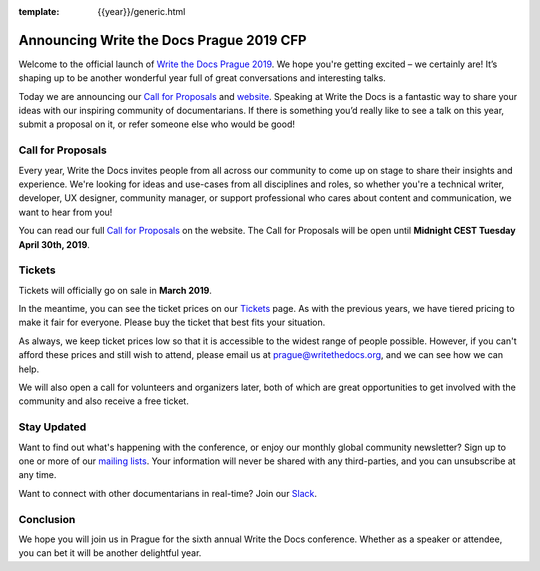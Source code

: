 :template: {{year}}/generic.html

.. post:: Feb 26, 2019
   :tags: prague-2019, website, cfp, tickets

Announcing Write the Docs Prague 2019 CFP
===========================================

Welcome to the official launch of `Write the Docs Prague 2019 <http://www.writethedocs.org/conf/prague/2019/>`_. We hope you're getting excited – we certainly are! It’s shaping up to be another wonderful year full of great conversations and interesting talks.

Today we are announcing our `Call for Proposals <http://www.writethedocs.org/conf/prague/2019/cfp/>`_
and `website <http://www.writethedocs.org/conf/prague/2019/>`_.
Speaking at Write the Docs is a fantastic way to share your ideas with our inspiring community of documentarians.
If there is something you’d really like to see a talk on this year, submit a proposal on it, or refer someone else who would be good!

Call for Proposals
------------------

Every year, Write the Docs invites people from all across our community to come up on stage to share their insights and experience.
We're looking for ideas and use-cases from all disciplines and roles, so whether you're a technical writer, developer, UX designer, community manager, or support professional who cares about content and communication, we want to hear from you!

You can read our full `Call for Proposals <http://www.writethedocs.org/conf/prague/2019/cfp/>`__ on the website.
The Call for Proposals will be open until **Midnight CEST Tuesday April 30th, 2019**.

Tickets
-------

Tickets will officially go on sale in **March 2019**.

In the meantime, you can see the ticket prices on our `Tickets <http://www.writethedocs.org/conf/prague/2019/tickets/>`_ page.
As with the previous years, we have tiered pricing to make it fair for everyone. Please buy the ticket that best fits your situation.

As always, we keep ticket prices low so that it is accessible to the widest range of people possible. However, if you can't afford these prices and still wish to attend, please email us at prague@writethedocs.org, and we can see how we can help.

We will also open a call for volunteers and organizers later, both of which are great opportunities to get involved with the community and also receive a free ticket.

Stay Updated
------------

Want to find out what's happening with the conference, or enjoy our monthly global community newsletter?
Sign up to one or more of our `mailing lists <http://eepurl.com/cdWqc5>`_. Your information will never be shared with any third-parties, and you can unsubscribe at any time.

Want to connect with other documentarians in real-time? Join our `Slack <http://slack.writethedocs.org/>`_.

Conclusion
----------

We hope you will join us in Prague for the sixth annual Write the Docs conference.
Whether as a speaker or attendee, you can bet it will be another delightful year.
